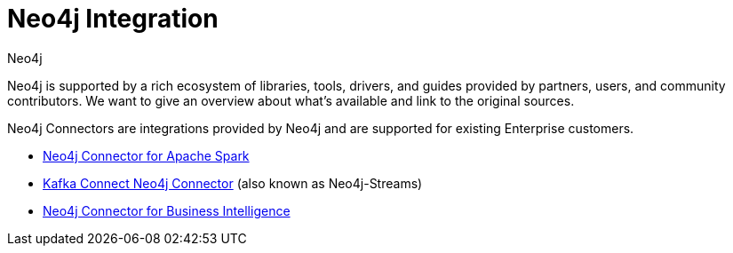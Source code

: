 = Neo4j Integration
:author: Neo4j
:category: integrations
:tags: integrations, tools, libraries
:page-deprecated-title: the Getting Started Manual
:page-deprecated-redirect: https://neo4j.com/docs/getting-started/current/integration-tools/integration/

// This page has been deprecated in favour of the Getting Started Guide, maintained by the Neo4j Documentation team. This page will be removed and redirected in the future.

[#neo4j-integration]
Neo4j is supported by a rich ecosystem of libraries, tools, drivers, and guides provided by partners, users, and community contributors.
We want to give an overview about what's available and link to the original sources.

Neo4j Connectors are integrations provided by Neo4j and are supported for existing Enterprise customers.

* link:https://neo4j.com/docs/spark/current/[Neo4j Connector for Apache Spark]
* link:https://neo4j.com/docs/kafka/[Kafka Connect Neo4j Connector] (also known as Neo4j-Streams)
* link:https://neo4j.com/bi-connector/[Neo4j Connector for Business Intelligence]

